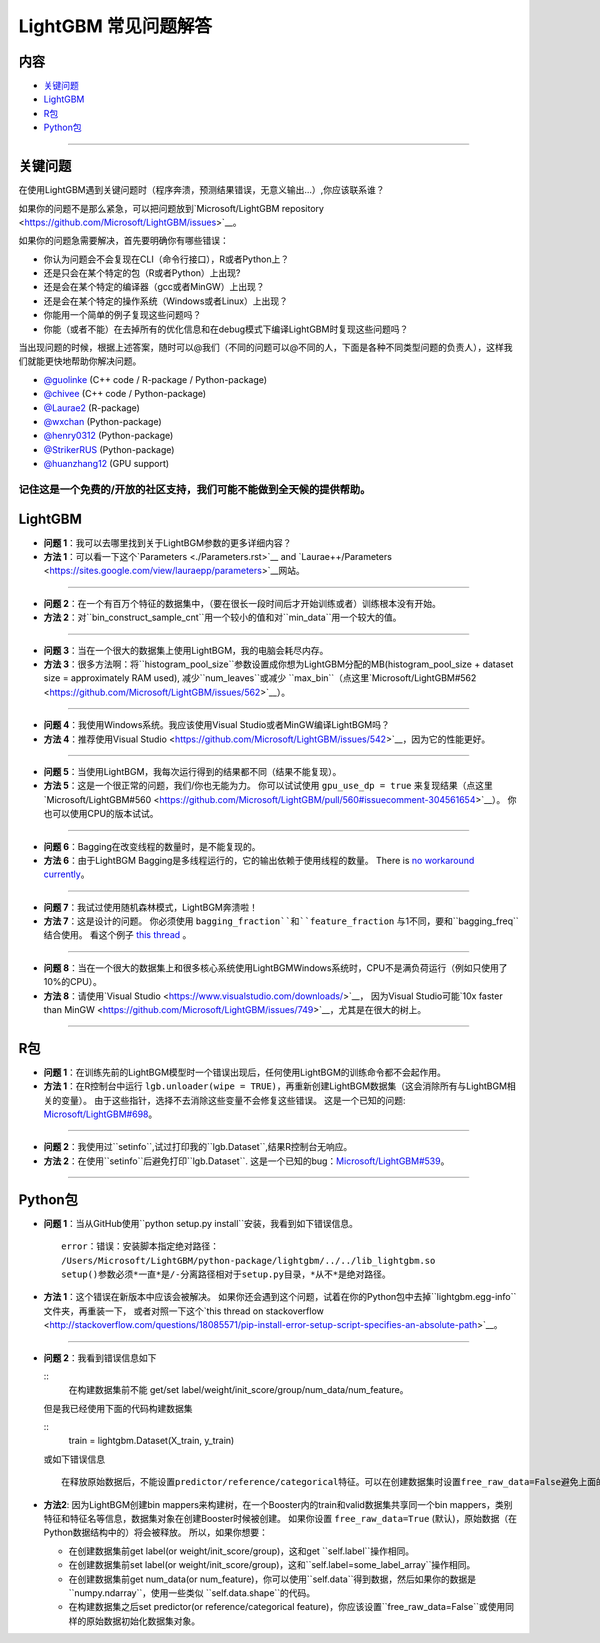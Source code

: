 LightGBM 常见问题解答
============

内容
~~~~~~~~

-  `关键问题  <#关键问题>`__

-  `LightGBM <#lightgbm>`__

-  `R包 <#R包>`__

-  `Python包 <#Python包>`__

--------------

关键问题
~~~~~~~~

在使用LightGBM遇到关键问题时（程序奔溃，预测结果错误，无意义输出...）,你应该联系谁？

如果你的问题不是那么紧急，可以把问题放到`Microsoft/LightGBM repository <https://github.com/Microsoft/LightGBM/issues>`__。

如果你的问题急需要解决，首先要明确你有哪些错误：

-  你认为问题会不会复现在CLI（命令行接口），R或者Python上？

-  还是只会在某个特定的包（R或者Python）上出现?

-  还是会在某个特定的编译器（gcc或者MinGW）上出现？

-  还是会在某个特定的操作系统（Windows或者Linux）上出现？

-  你能用一个简单的例子复现这些问题吗？

-  你能（或者不能）在去掉所有的优化信息和在debug模式下编译LightGBM时复现这些问题吗？

当出现问题的时候，根据上述答案，随时可以@我们（不同的问题可以@不同的人，下面是各种不同类型问题的负责人），这样我们就能更快地帮助你解决问题。

-  `@guolinke <https://github.com/guolinke>`__ (C++ code / R-package / Python-package)
-  `@chivee <https://github.com/chivee>`__ (C++ code / Python-package)
-  `@Laurae2 <https://github.com/Laurae2>`__ (R-package)
-  `@wxchan <https://github.com/wxchan>`__ (Python-package)
-  `@henry0312 <https://github.com/henry0312>`__ (Python-package)
-  `@StrikerRUS <https://github.com/StrikerRUS>`__ (Python-package)
-  `@huanzhang12 <https://github.com/huanzhang12>`__ (GPU support)

记住这是一个免费的/开放的社区支持，我们可能不能做到全天候的提供帮助。
--------------

LightGBM
~~~~~~~~

-  **问题 1**：我可以去哪里找到关于LightBGM参数的更多详细内容？

-  **方法 1**：可以看一下这个`Parameters <./Parameters.rst>`__ and `Laurae++/Parameters <https://sites.google.com/view/lauraepp/parameters>`__网站。
--------------

-  **问题 2**：在一个有百万个特征的数据集中，（要在很长一段时间后才开始训练或者）训练根本没有开始。

-  **方法 2**：对``bin_construct_sample_cnt``用一个较小的值和对``min_data``用一个较大的值。
--------------

-  **问题 3**：当在一个很大的数据集上使用LightBGM，我的电脑会耗尽内存。

-  **方法 3**：很多方法啊：将``histogram_pool_size``参数设置成你想为LightGBM分配的MB(histogram\_pool\_size + dataset size = approximately RAM used),
   减少``num_leaves``或减少 ``max_bin``（点这里`Microsoft/LightGBM#562 <https://github.com/Microsoft/LightGBM/issues/562>`__）。
--------------

-  **问题 4**：我使用Windows系统。我应该使用Visual Studio或者MinGW编译LightBGM吗？

-  **方法 4**：推荐使用Visual Studio <https://github.com/Microsoft/LightGBM/issues/542>`__，因为它的性能更好。
--------------

-  **问题 5**：当使用LightBGM，我每次运行得到的结果都不同（结果不能复现）。

-  **方法 5**：这是一个很正常的问题，我们/你也无能为力。
   你可以试试使用 ``gpu_use_dp = true`` 来复现结果（点这里`Microsoft/LightGBM#560 <https://github.com/Microsoft/LightGBM/pull/560#issuecomment-304561654>`__）。
   你也可以使用CPU的版本试试。
--------------

-  **问题 6**：Bagging在改变线程的数量时，是不能复现的。

-  **方法 6**：由于LightBGM Bagging是多线程运行的，它的输出依赖于使用线程的数量。
   There is `no workaround currently <https://github.com/Microsoft/LightGBM/issues/632>`__。
--------------

-  **问题 7**：我试过使用随机森林模式，LightBGM奔溃啦！

-  **方法 7**：这是设计的问题。
   你必须使用 ``bagging_fraction``和``feature_fraction`` 与1不同，要和``bagging_freq``结合使用。
   看这个例子 `this thread <https://github.com/Microsoft/LightGBM/issues/691>`__ 。
--------------

-  **问题 8**：当在一个很大的数据集上和很多核心系统使用LightBGMWindows系统时，CPU不是满负荷运行（例如只使用了10%的CPU）。

-  **方法 8**：请使用`Visual Studio <https://www.visualstudio.com/downloads/>`__，
   因为Visual Studio可能`10x faster than MinGW <https://github.com/Microsoft/LightGBM/issues/749>`__，尤其是在很大的树上。
--------------

R包
~~~~~~~~~

-  **问题 1**：在训练先前的LightBGM模型时一个错误出现后，任何使用LightBGM的训练命令都不会起作用。

-  **方法 1**：在R控制台中运行 ``lgb.unloader(wipe = TRUE)``，再重新创建LightBGM数据集（这会消除所有与LightBGM相关的变量）。
   由于这些指针，选择不去消除这些变量不会修复这些错误。
   这是一个已知的问题: `Microsoft/LightGBM#698 <https://github.com/Microsoft/LightGBM/issues/698>`__。
--------------

-  **问题 2**：我使用过``setinfo``,试过打印我的``lgb.Dataset``,结果R控制台无响应。

-  **方法 2**：在使用``setinfo``后避免打印``lgb.Dataset``.
   这是一个已知的bug：`Microsoft/LightGBM#539 <https://github.com/Microsoft/LightGBM/issues/539>`__。
--------------

Python包
~~~~~~~~~~~~~~

-  **问题 1**：当从GitHub使用``python setup.py install``安装，我看到如下错误信息。

   ::

       error：错误：安装脚本指定绝对路径：
       /Users/Microsoft/LightGBM/python-package/lightgbm/../../lib_lightgbm.so
       setup()参数必须*一直*是/-分离路径相对于setup.py目录，*从不*是绝对路径。

-  **方法 1**：这个错误在新版本中应该会被解决。
   如果你还会遇到这个问题，试着在你的Python包中去掉``lightgbm.egg-info``文件夹，再重装一下，
   或者对照一下这个`this thread on stackoverflow <http://stackoverflow.com/questions/18085571/pip-install-error-setup-script-specifies-an-absolute-path>`__。
--------------

-  **问题 2**：我看到错误信息如下

   ::
       在构建数据集前不能 get/set label/weight/init_score/group/num_data/num_feature。

   但是我已经使用下面的代码构建数据集

   ::
       train = lightgbm.Dataset(X_train, y_train)
       
   或如下错误信息

   ::

       在释放原始数据后，不能设置predictor/reference/categorical特征。可以在创建数据集时设置free_raw_data=False避免上面的问题。

-  **方法2**: 因为LightBGM创建bin mappers来构建树，在一个Booster内的train和valid数据集共享同一个bin mappers，类别特征和特征名等信息，数据集对象在创建Booster时候被创建。
   如果你设置 ``free_raw_data=True`` (默认)，原始数据（在Python数据结构中的）将会被释放。
   所以，如果你想要：

   -  在创建数据集前get label(or weight/init\_score/group)，这和get ``self.label``操作相同。
   
   -  在创建数据集前set label(or weight/init\_score/group)，这和``self.label=some_label_array``操作相同。
   
   -  在创建数据集前get num\_data(or num\_feature)，你可以使用``self.data``得到数据，然后如果你的数据是``numpy.ndarray``，使用一些类似 ``self.data.shape``的代码。
   
   -  在构建数据集之后set predictor(or reference/categorical feature)，你应该设置``free_raw_data=False``或使用同样的原始数据初始化数据集对象。